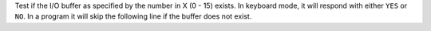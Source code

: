 .. index:: BUF?

.. object:: BUF?

Test if the I/O buffer as specified by the number in X (0 - 15) exists.
In keyboard mode, it will respond with either ``YES`` or ``NO``. In a
program it will skip the following line if the buffer does not exist.
